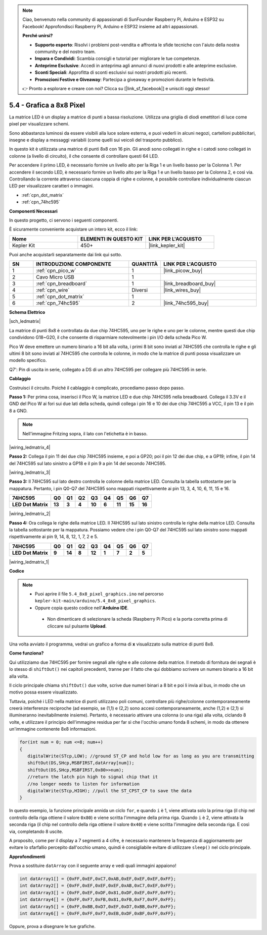 .. note::

    Ciao, benvenuto nella community di appassionati di SunFounder Raspberry Pi, Arduino e ESP32 su Facebook! Approfondisci Raspberry Pi, Arduino e ESP32 insieme ad altri appassionati.

    **Perché unirsi?**

    - **Supporto esperto**: Risolvi i problemi post-vendita e affronta le sfide tecniche con l'aiuto della nostra community e del nostro team.
    - **Impara e Condividi**: Scambia consigli e tutorial per migliorare le tue competenze.
    - **Anteprime Esclusive**: Accedi in anteprima agli annunci di nuovi prodotti e alle anteprime esclusive.
    - **Sconti Speciali**: Approfitta di sconti esclusivi sui nostri prodotti più recenti.
    - **Promozioni Festive e Giveaway**: Partecipa a giveaway e promozioni durante le festività.

    👉 Pronto a esplorare e creare con noi? Clicca su [|link_sf_facebook|] e unisciti oggi stesso!

.. _ar_74hc_788bs:

5.4 - Grafica a 8x8 Pixel
=============================

La matrice LED è un display a matrice di punti a bassa risoluzione. Utilizza una griglia di diodi emettitori di luce come pixel per visualizzare schemi.

Sono abbastanza luminosi da essere visibili alla luce solare esterna, e puoi vederli in alcuni negozi, cartelloni pubblicitari, insegne e display a messaggi variabili (come quelli sui veicoli del trasporto pubblico).

In questo kit è utilizzata una matrice di punti 8x8 con 16 pin. Gli anodi sono collegati in righe e i catodi sono collegati in colonne (a livello di circuito), il che consente di controllare questi 64 LED.

Per accendere il primo LED, è necessario fornire un livello alto per la Riga 1 e un livello basso per la Colonna 1. Per accendere il secondo LED, è necessario fornire un livello alto per la Riga 1 e un livello basso per la Colonna 2, e così via.
Controllando la corrente attraverso ciascuna coppia di righe e colonne, è possibile controllare individualmente ciascun LED per visualizzare caratteri o immagini.

* :ref:`cpn_dot_matrix`
* :ref:`cpn_74hc595`

**Componenti Necessari**

In questo progetto, ci servono i seguenti componenti.

È sicuramente conveniente acquistare un intero kit, ecco il link:

.. list-table::
    :widths: 20 20 20
    :header-rows: 1

    *   - Nome	
        - ELEMENTI IN QUESTO KIT
        - LINK PER L'ACQUISTO
    *   - Kepler Kit	
        - 450+
        - |link_kepler_kit|

Puoi anche acquistarli separatamente dai link qui sotto.


.. list-table::
    :widths: 5 20 5 20
    :header-rows: 1

    *   - SN
        - INTRODUZIONE COMPONENTE	
        - QUANTITÀ
        - LINK PER L'ACQUISTO

    *   - 1
        - :ref:`cpn_pico_w`
        - 1
        - |link_picow_buy|
    *   - 2
        - Cavo Micro USB
        - 1
        - 
    *   - 3
        - :ref:`cpn_breadboard`
        - 1
        - |link_breadboard_buy|
    *   - 4
        - :ref:`cpn_wire`
        - Diversi
        - |link_wires_buy|
    *   - 5
        - :ref:`cpn_dot_matrix`
        - 1
        - 
    *   - 6
        - :ref:`cpn_74hc595`
        - 2
        - |link_74hc595_buy|

**Schema Elettrico**

|sch_ledmatrix|

La matrice di punti 8x8 è controllata da due chip 74HC595, uno per le righe e uno per le colonne, mentre questi due chip condividono G18~G20, il che consente di risparmiare notevolmente i pin I/O della scheda Pico W.

Pico W deve emettere un numero binario a 16 bit alla volta, i primi 8 bit sono inviati al 74HC595 che controlla le righe e gli ultimi 8 bit sono inviati al 74HC595 che controlla le colonne, in modo che la matrice di punti possa visualizzare un modello specifico.

Q7': Pin di uscita in serie, collegato a DS di un altro 74HC595 per collegare più 74HC595 in serie.

**Cablaggio**

Costruisci il circuito. Poiché il cablaggio è complicato, procediamo
passo dopo passo.

**Passo 1:**  Per prima cosa, inserisci il Pico W, la matrice LED
e due chip 74HC595 nella breadboard. Collega il 3.3V e il GND del
Pico W ai fori sui due lati della scheda, quindi collega i pin 16 e
10 dei due chip 74HC595 a VCC, il pin 13 e il pin 8 a GND.

.. note::
   Nell'immagine Fritzing sopra, il lato con l'etichetta è in basso.

|wiring_ledmatrix_4|

**Passo 2:** Collega il pin 11 dei due chip 74HC595 insieme, e poi a
GP20; poi il pin 12 dei due chip, e a GP19; infine, il pin 14 del
74HC595 sul lato sinistro a GP18 e il pin 9 a pin 14 del secondo
74HC595.

|wiring_ledmatrix_3|

**Passo 3:** Il 74HC595 sul lato destro controlla le colonne della
matrice LED. Consulta la tabella sottostante per la mappatura. Pertanto, i pin Q0-Q7
del 74HC595 sono mappati rispettivamente ai pin 13, 3, 4, 10, 6, 11, 15 e 16.

+--------------------+--------+--------+--------+--------+--------+--------+--------+--------+
| **74HC595**        | **Q0** | **Q1** | **Q2** | **Q3** | **Q4** | **Q5** | **Q6** | **Q7** |
+--------------------+--------+--------+--------+--------+--------+--------+--------+--------+
| **LED Dot Matrix** | **13** | **3**  | **4**  | **10** | **6**  | **11** | **15** | **16** |
+--------------------+--------+--------+--------+--------+--------+--------+--------+--------+

|wiring_ledmatrix_2|

**Passo 4:** Ora collega le righe della matrice LED. Il 74HC595 sul
lato sinistro controlla le righe della matrice LED. Consulta la tabella 
sottostante per la
mappatura. Possiamo vedere che i pin Q0-Q7 del 74HC595 sul lato sinistro 
sono mappati rispettivamente ai pin 9, 14, 8, 12, 1, 7, 2 e 5.

+--------------------+--------+--------+--------+--------+--------+--------+--------+--------+
| **74HC595**        | **Q0** | **Q1** | **Q2** | **Q3** | **Q4** | **Q5** | **Q6** | **Q7** |
+--------------------+--------+--------+--------+--------+--------+--------+--------+--------+
| **LED Dot Matrix** | **9**  | **14** | **8**  | **12** | **1**  | **7**  | **2**  | **5**  |
+--------------------+--------+--------+--------+--------+--------+--------+--------+--------+

|wiring_ledmatrix_1|

**Codice**

.. note::

   * Puoi aprire il file ``5.4_8x8_pixel_graphics.ino`` nel percorso ``kepler-kit-main/arduino/5.4_8x8_pixel_graphics``.
   * Oppure copia questo codice nell'**Arduino IDE**.


    * Non dimenticare di selezionare la scheda (Raspberry Pi Pico) e la porta corretta prima di cliccare sul pulsante **Upload**.



.. raw:: html
    
    <iframe src=https://create.arduino.cc/editor/sunfounder01/b3682592-17d4-4690-a730-1c0a6fcbd353/preview?embed style="height:510px;width:100%;margin:10px 0" frameborder=0></iframe>



Una volta avviato il programma, vedrai un grafico a forma di **x** visualizzato sulla matrice di punti 8x8.



**Come funziona?**

Qui utilizziamo due 74HC595 per fornire segnali alle righe e alle colonne della matrice.
Il metodo di fornitura dei segnali è lo stesso di ``shiftOut()`` nei capitoli precedenti, tranne per il fatto che qui dobbiamo scrivere un numero binario a 16 bit alla volta.

Il ciclo principale chiama ``shiftOut()`` due volte, scrive due numeri binari a 8 bit e poi li invia al bus, in modo che un motivo possa essere visualizzato.

Tuttavia, poiché i LED nella matrice di punti utilizzano poli comuni, controllare più righe/colonne contemporaneamente creerà interferenze reciproche (ad esempio, se (1,1) e (2,2) sono accesi contemporaneamente, anche (1,2) e (2,1) si illumineranno inevitabilmente insieme).
Pertanto, è necessario attivare una colonna (o una riga) alla volta, ciclando 8 volte, e utilizzare il principio dell'immagine residua per far sì che l'occhio umano fonda 8 schemi, in modo da ottenere un'immagine contenente 8x8 informazioni.



.. code-block:: arduino

   for(int num = 0; num <=8; num++)
   {
      digitalWrite(STcp,LOW); //ground ST_CP and hold low for as long as you are transmitting
      shiftOut(DS,SHcp,MSBFIRST,datArray[num]);
      shiftOut(DS,SHcp,MSBFIRST,0x80>>num);    
      //return the latch pin high to signal chip that it 
      //no longer needs to listen for information
      digitalWrite(STcp,HIGH); //pull the ST_CPST_CP to save the data
   }

In questo esempio, la funzione principale annida un ciclo ``for``, e quando ``i`` è 1, viene attivata solo la prima riga (il chip nel controllo della riga ottiene il valore ``0x80``) e viene scritta l'immagine della prima riga.
Quando ``i`` è 2, viene attivata la seconda riga (il chip nel controllo della riga ottiene il valore ``0x40``) e viene scritta l'immagine della seconda riga. E così via, completando 8 uscite.

A proposito, come per il display a 7 segmenti a 4 cifre, è necessario mantenere la frequenza di aggiornamento per evitare lo sfarfallio percepito dall'occhio umano, quindi è consigliabile evitare di utilizzare ``sleep()`` nel ciclo principale.


**Approfondimenti**

Prova a sostituire ``datArray`` con il seguente array e vedi quali immagini appaiono!

.. code-block:: arduino

   int datArray1[] = {0xFF,0xEF,0xC7,0xAB,0xEF,0xEF,0xEF,0xFF};
   int datArray2[] = {0xFF,0xEF,0xEF,0xEF,0xAB,0xC7,0xEF,0xFF};
   int datArray3[] = {0xFF,0xEF,0xDF,0x81,0xDF,0xEF,0xFF,0xFF};
   int datArray4[] = {0xFF,0xF7,0xFB,0x81,0xFB,0xF7,0xFF,0xFF};
   int datArray5[] = {0xFF,0xBB,0xD7,0xEF,0xD7,0xBB,0xFF,0xFF};
   int datArray6[] = {0xFF,0xFF,0xF7,0xEB,0xDF,0xBF,0xFF,0xFF};

Oppure, prova a disegnare le tue grafiche.
